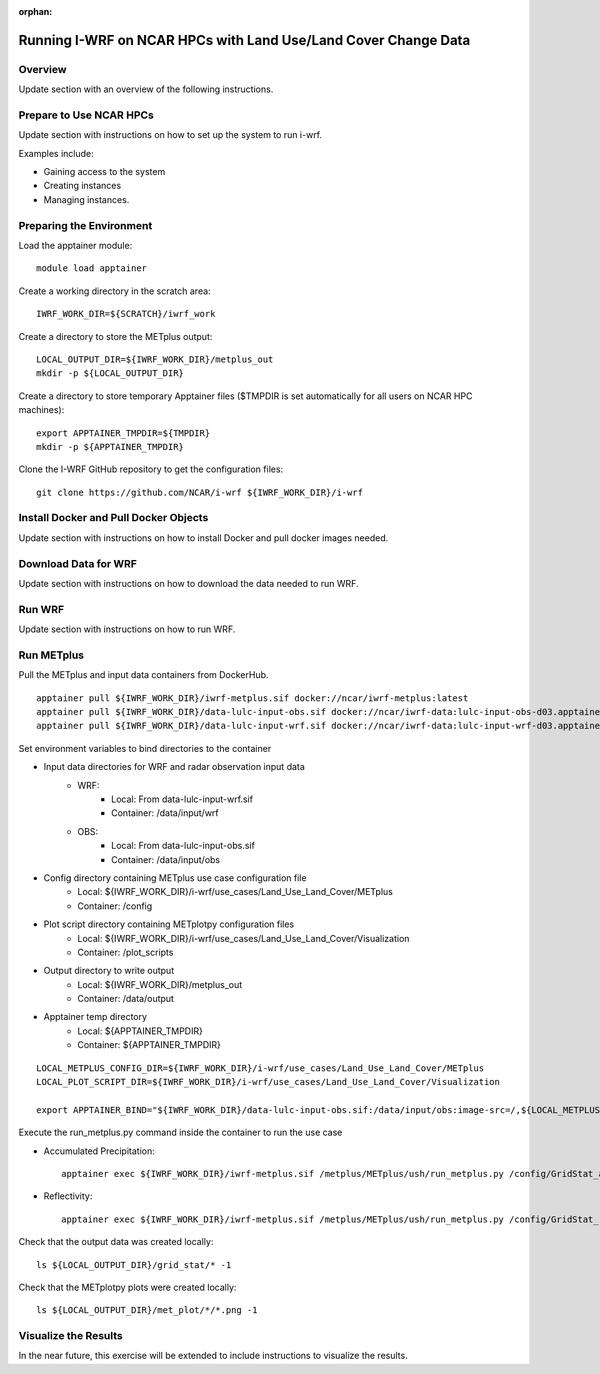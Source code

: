 :orphan:

.. _lulcncarhpc:

***************************************************************
Running I-WRF on NCAR HPCs with Land Use/Land Cover Change Data
***************************************************************

Overview
========

Update section with an overview of the following instructions.

Prepare to Use NCAR HPCs
========================

Update section with instructions on how to set up the system to run i-wrf.

Examples include:

* Gaining access to the system
* Creating instances
* Managing instances.

Preparing the Environment
=========================

Load the apptainer module::

   module load apptainer

Create a working directory in the scratch area::

   IWRF_WORK_DIR=${SCRATCH}/iwrf_work

Create a directory to store the METplus output::

   LOCAL_OUTPUT_DIR=${IWRF_WORK_DIR}/metplus_out
   mkdir -p ${LOCAL_OUTPUT_DIR}

Create a directory to store temporary Apptainer files
($TMPDIR is set automatically for all users on NCAR HPC machines)::

   export APPTAINER_TMPDIR=${TMPDIR}
   mkdir -p ${APPTAINER_TMPDIR}

Clone the I-WRF GitHub repository to get the configuration files::

   git clone https://github.com/NCAR/i-wrf ${IWRF_WORK_DIR}/i-wrf

Install Docker and Pull Docker Objects
======================================

Update section with instructions on how to install Docker and pull docker images needed.

Download Data for WRF
=====================

Update section with instructions on how to download the data needed to run WRF.

Run WRF
=======

Update section with instructions on how to run WRF.

Run METplus
===========

Pull the METplus and input data containers from DockerHub. ::

   apptainer pull ${IWRF_WORK_DIR}/iwrf-metplus.sif docker://ncar/iwrf-metplus:latest
   apptainer pull ${IWRF_WORK_DIR}/data-lulc-input-obs.sif docker://ncar/iwrf-data:lulc-input-obs-d03.apptainer
   apptainer pull ${IWRF_WORK_DIR}/data-lulc-input-wrf.sif docker://ncar/iwrf-data:lulc-input-wrf-d03.apptainer

Set environment variables to bind directories to the container

* Input data directories for WRF and radar observation input data
   * WRF:
      * Local: From data-lulc-input-wrf.sif
      * Container: /data/input/wrf
   * OBS:
      * Local: From data-lulc-input-obs.sif
      * Container: /data/input/obs
* Config directory containing METplus use case configuration file
   * Local: ${IWRF_WORK_DIR}/i-wrf/use_cases/Land_Use_Land_Cover/METplus
   * Container: /config
* Plot script directory containing METplotpy configuration files
   * Local: ${IWRF_WORK_DIR}/i-wrf/use_cases/Land_Use_Land_Cover/Visualization
   * Container: /plot_scripts
* Output directory to write output
   * Local: ${IWRF_WORK_DIR}/metplus_out
   * Container: /data/output
* Apptainer temp directory
   * Local: ${APPTAINER_TMPDIR}
   * Container: ${APPTAINER_TMPDIR}

::

   LOCAL_METPLUS_CONFIG_DIR=${IWRF_WORK_DIR}/i-wrf/use_cases/Land_Use_Land_Cover/METplus
   LOCAL_PLOT_SCRIPT_DIR=${IWRF_WORK_DIR}/i-wrf/use_cases/Land_Use_Land_Cover/Visualization

   export APPTAINER_BIND="${IWRF_WORK_DIR}/data-lulc-input-obs.sif:/data/input/obs:image-src=/,${LOCAL_METPLUS_CONFIG_DIR}:/config,${IWRF_WORK_DIR}/data-lulc-input-wrf.sif:/data/input/wrf:image-src=/,${LOCAL_OUTPUT_DIR}:/data/output,${LOCAL_PLOT_SCRIPT_DIR}:/plot_scripts,${APPTAINER_TMPDIR}:${APPTAINER_TMPDIR}"

Execute the run_metplus.py command inside the container to run the use case

* Accumulated Precipitation::

   apptainer exec ${IWRF_WORK_DIR}/iwrf-metplus.sif /metplus/METplus/ush/run_metplus.py /config/GridStat_apcp_lulc.conf

* Reflectivity::

   apptainer exec ${IWRF_WORK_DIR}/iwrf-metplus.sif /metplus/METplus/ush/run_metplus.py /config/GridStat_refc_lulc.conf

Check that the output data was created locally::

   ls ${LOCAL_OUTPUT_DIR}/grid_stat/* -1

Check that the METplotpy plots were created locally::

   ls ${LOCAL_OUTPUT_DIR}/met_plot/*/*.png -1

Visualize the Results
=====================

In the near future, this exercise will be extended to include instructions to visualize the results.
